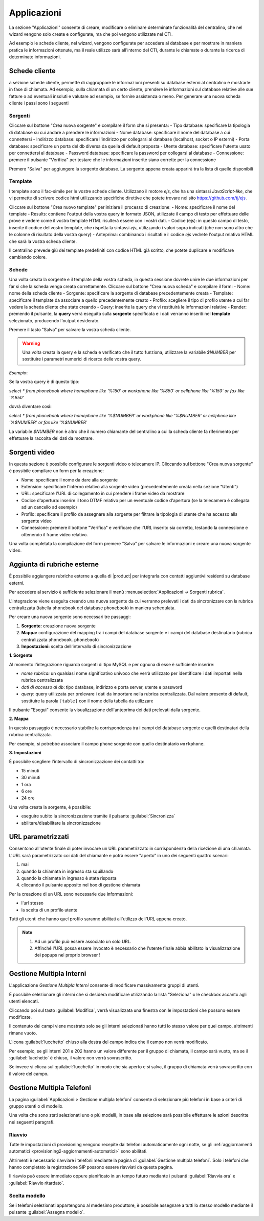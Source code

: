 .. _applicazioni:

Applicazioni
============
La sezione "Applicazioni" consente di creare, modificare o eliminare determinate funzionalità del centralino, che nel wizard vengono solo create e configurate, ma che poi vengono utilizzate nel CTI.

Ad esempio le schede cliente, nel wizard, vengono configurate per accedere al database e per mostrare in maniera pratica le informazioni ottenute, ma il reale utilizzo sarà all'interno del CTI, durante le chiamate o durante la ricerca di determinate informazioni.

Schede cliente
--------------
a sezione schede cliente, permette di raggruppare le informazioni presenti su database esterni al centralino e mostrarle in fase di chiamata. Ad esempio, sulla chiamata di un certo cliente, prendere le informazioni sul database relative alle sue fatture o ad eventuali insoluti e valutare ad esempio, se fornire assistenza o meno. Per generare una nuova scheda cliente i passi sono i seguenti

Sorgenti
........

Cliccare sul bottone "Crea nuova sorgente" e compilare il form che si presenta:
- Tipo database: specificare la tipologia di database su cui andare a prendere le informazioni
- Nome database: specificare il nome del database a cui connettersi
- Indirizzo database: specificare l'indirizzo per collegarsi al database (localhost, socket o IP esterni)
- Porta database: specificare un porta del db diversa da quella di default proposta
- Utente database: specificare l'utente usato per connettersi al database
- Password database: specificare la password per collegarsi al database
- Connessione: premere il pulsante "Verifica" per testare che le informazioni inserite siano corrette per la connessione

Premere "Salva" per aggiungere la sorgente database. La sorgente appena creata apparirà tra la lista di quelle disponibili

Template
........

I template sono il fac-simile per le vostre schede cliente. Utilizzano il motore `ejs`, che ha una sintassi *JavaScript-like*, che vi permette di scrivere codice html utilizzando specifiche direttive che potete trovare nel sito https://github.com/tj/ejs.

Cliccare sul bottone "Crea nuovo template" per iniziare il processo di creazione:
- Nome: specificare il nome del template
- Results: contiene l'output della vostra query in formato JSON, utilizzate il campo di testo per effettuare delle prove e vedere come il vostro template HTML risulterà essere con i vostri dati.
- Codice (ejs): in questo campo di testo, inserite il codice del vostro template, che rispetta la sintassi `ejs`, utilizzando i valori sopra indicati (che non sono altro che le colonne di risultato della vostra query)
- Anteprima: combinando i risultati e il codice `ejs` vedrete l'output relativo HTML che sarà la vostra scheda cliente.

Il centralino prevede giù dei template predefiniti con codice HTML già scritto, che potete duplicare e modificare cambiando colore.

Schede
......

Una volta creata la sorgente e il template della vostra scheda, in questa sessione dovrete unire le due informazioni per far si che la scheda venga creata correttamente. Cliccare sul bottone "Crea nuova scheda" e compilare il form:
- Nome: nome della scheda cliente
- Sorgente: specificare la sorgente di database precedentemente creata
- Template: specificare il template da associare a quello precedentemente creato
- Profilo: scegliere il tipo di profilo utente a cui far vedere la scheda cliente che state creando
- Query: inserite la query che vi restituirà le informazioni relative
- Render: premendo il pulsante, la **query** verrà eseguita sulla **sorgente** specificata e i dati verranno inseriti nel **template** selezionato, producendo l'output desiderato.

Premere il tasto "Salva" per salvare la vostra scheda cliente.

.. warning:: Una volta creata la query e la scheda e verificato che il tutto funziona, utilizzare la variabile `$NUMBER` per sostituire i parametri numerici di ricerca delle vostra query.

*Esempio*:

Se la vostra query è di questo tipo:

`select * from phonebook where homephone like '%150' or workphone like '%850' or cellphone like '%150' or fax like '%850'`

dovrà diventare così:

`select * from phonebook where homephone like '%$NUMBER' or workphone like '%$NUMBER' or cellphone like '%$NUMBER' or fax like '%$NUMBER'`

La variabile `$NUMBER` non è altro che il numero chiamante del centralino a cui la scheda cliente fa riferimento per effettuare la raccolta dei dati da mostrare.

Sorgenti video
--------------
In questa sezione è possibile configurare le sorgenti video o telecamere IP. Cliccando sul bottone "Crea nuova sorgente" è possibile compilare un form per la creazione:

- Nome: specificare il nome da dare alla sorgente
- Extension: specificare l'interno relativo alla sorgente video (precedentemente creata nella sezione "Utenti")
- URL: specificare l'URL di collegamento in cui prendere i frame video da mostrare
- Codice d'apertura: inserire il tono DTMF relativo per un eventuale codice d'apertura (se la telecamera è collegata ad un cancello ad esempio)
- Profilo: specificare il profilo da assegnare alla sorgente per filtrare la tipologia di utente che ha accesso alla sorgente video
- Connessione: premere il bottone "Verifica" e verificare che l'URL inserito sia corretto, testando la connessione e ottenendo il frame video relativo.

Una volta completata la compilazione del form premere "Salva" per salvare le informazioni e creare una nuova sorgente video.

Aggiunta di rubriche esterne
----------------------------

È possibile aggiungere rubriche esterne a quella di |product| per integrarla con contatti aggiuntivi residenti su database esterni.

Per accedere al servizio è sufficiente selezionare il menù :menuselection:`Applicazioni -> Sorgenti rubrica`.

L'integrazione viene eseguita creando una nuova sorgente da cui verranno prelevati i dati da sincronizzare con la rubrica centralizzata (tabella ``phonebook`` del database ``phonebook``) in maniera schedulata.

Per creare una nuova sorgente sono necessari tre passaggi:

1. **Sorgente:** creazione nuova sorgente
2. **Mappa:** configurazione del mapping tra i campi del database sorgente e i campi del database destinatario (rubrica centralizzata ``phonebook.phonebook``)
3. **Impostazioni:** scelta dell'intervallo di sincronizzazione

**1. Sorgente**

Al momento l'integrazione riguarda sorgenti di tipo MySQL e per ognuna di esse è sufficiente inserire:

- *nome rubrica:* un qualsiasi nome significativo univoco che verrà utilizzato per identificare i dati importati nella rubrica centralizzata
- *dati di accesso al db*: tipo database, indirizzo e porta server, utente e password
- *query*: query utilizzata per prelevare i dati da importare nella rubrica centralizzata. Dal valore presente di default, sostituire la parola ``[table]`` con il nome della tabella da utilizzare

Il pulsante "Esegui" consente la visualizzazione dell'anteprima dei dati prelevati dalla sorgente.

**2. Mappa**

In questo passaggio è necessario stabilire la corrispondenza tra i campi del database sorgente e quelli destinatari della rubrica centralizzata.

Per esempio, si potrebbe associare il campo ``phone`` sorgente con quello destinatario ``workphone``.

**3. Impostazioni**

È possibile scegliere l'intervallo di sincronizzazione dei contatti tra:

- 15 minuti
- 30 minuti
- 1 ora
- 6 ore
- 24 ore

Una volta creata la sorgente, è possibile:

- eseguire subito la sincronizzazione tramite il pulsante :guilabel:`Sincronizza`
- abilitare/disabilitare la sincronizzazione

URL parametrizzati
------------------

Consentono all'utente finale di poter invocare un URL parametrizzato in corrispondenza della ricezione di una chiamata.
L'URL sarà parametrizzato coi dati del chiamante e potrà essere "aperto" in uno dei seguenti quattro scenari:

1) mai
2) quando la chiamata in ingresso sta squillando
3) quando la chiamata in ingresso è stata risposta
4) cliccando il pulsante apposito nel box di gestione chiamata

Per la creazione di un URL sono necessarie due informazioni:

- l'url stesso
- la scelta di un profilo utente

Tutti gli utenti che hanno quel profilo saranno abilitati all'utilizzo dell'URL appena creato.

.. note::

    1. Ad un profilo può essere associato un solo URL.
    2. Affinché l'URL possa essere invocato è necessario che l'utente finale abbia abilitato la visualizzazione dei popups nel proprio browser !

Gestione Multipla Interni
-------------------------

L'applicazione *Gestione Multipla Interni* consente di modificare massivamente gruppi di utenti.

É possibile selezionare gli interni che si desidera modificare utilizzando la lista "Seleziona" o le checkbox accanto agli utenti elencati.

Cliccando poi sul tasto :guilabel:`Modifica`, verrà visualizzata una finestra con le impostazioni che possono essere modificate.

Il contenuto dei campi viene mostrato solo se gli interni selezionati hanno tutti lo stesso valore per quel campo, altrimenti rimane vuoto.

L'icona :guilabel:`lucchetto` chiuso alla destra del campo indica che il campo non verrà modificato.

Per esempio, se gli interni 201 e 202 hanno un valore differente per il gruppo di chiamata, il campo sarà vuoto, ma se il :guilabel:`lucchetto` è chiuso, il valore non verrà sovrascritto.

Se invece si clicca sul :guilabel:`lucchetto` in modo che sia aperto e si salva, il gruppo di chiamata verrà sovrascritto con il valore del campo.

.. _wizard2-telefoni-multipli:

Gestione Multipla Telefoni
--------------------------

La pagina :guilabel:`Applicazioni > Gestione multipla telefoni` consente di
selezionare più telefoni in base a criteri di gruppo utenti o di modello.

Una volta che sono stati selezionati uno o più modelli, in base alla selezione
sarà possibile effettuare le azioni descritte nei seguenti paragrafi.

Riavvio
.......

Tutte le impostazioni di provisioning vengono recepite dai telefoni
automaticamente ogni notte, se gli :ref:`aggiornamenti automatici
<provisioning2-aggiornamenti-automatici>` sono abilitati.

Altrimenti è necessario riavviare i telefoni mediante la pagina di
:guilabel:`Gestione multipla telefoni`. Solo i telefoni che hanno completato la
registrazione SIP possono essere riavviati da questa pagina.

Il riavvio può essere immediato oppure pianificato in un tempo futuro mediante i
pulsanti :guilabel:`Riavvia ora` e :guilabel:`Riavvio ritardato`.

Scelta modello
..............

Se i telefoni selezionati appartengono al medesimo produttore, è possibile
assegnare a tutti lo stesso modello mediante il pulsante :guilabel:`Assegna
modello`.

